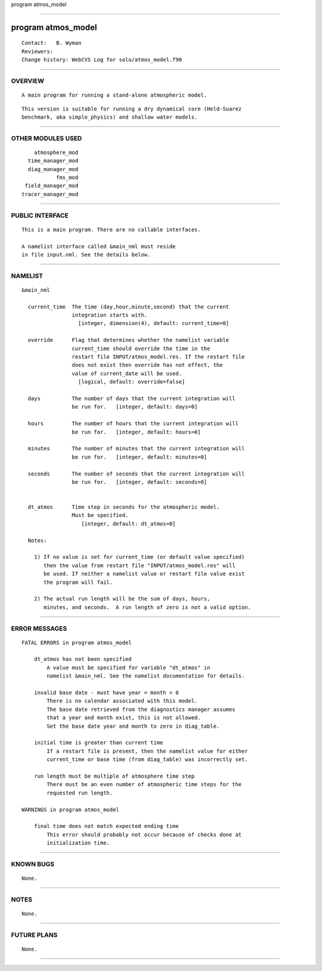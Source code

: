 program atmos_model

--------------

program atmos_model
-------------------

::

        Contact:   B. Wyman
        Reviewers:
        Change history: WebCVS Log for solo/atmos_model.f90

--------------

OVERVIEW
^^^^^^^^

::


        A main program for running a stand-alone atmospheric model.

::

        This version is suitable for running a dry dynamical core (Held-Suarez
        benchmark, aka simple_physics) and shallow water models.

--------------

OTHER MODULES USED
^^^^^^^^^^^^^^^^^^

::


          atmosphere_mod
        time_manager_mod
        diag_manager_mod
                 fms_mod
       field_manager_mod
      tracer_manager_mod

--------------

PUBLIC INTERFACE
^^^^^^^^^^^^^^^^

::


      This is a main program. There are no callable interfaces.

      A namelist interface called &main_nml must reside
      in file input.nml. See the details below.

--------------

NAMELIST
^^^^^^^^

::


   &main_nml

     current_time  The time (day,hour,minute,second) that the current
                   integration starts with.
                     [integer, dimension(4), default: current_time=0]

     override      Flag that determines whether the namelist variable
                   current_time should override the time in the
                   restart file INPUT/atmos_model.res. If the restart file
                   does not exist then override has not effect, the
                   value of current_date will be used.
                     [logical, default: override=false]

     days          The number of days that the current integration will
                   be run for.   [integer, default: days=0]

     hours         The number of hours that the current integration will
                   be run for.   [integer, default: hours=0]

     minutes       The number of minutes that the current integration will
                   be run for.   [integer, default: minutes=0]

     seconds       The number of seconds that the current integration will
                   be run for.   [integer, default: seconds=0]


     dt_atmos      Time step in seconds for the atmospheric model.
                   Must be specified.
                      [integer, default: dt_atmos=0]

     Notes:

       1) If no value is set for current_time (or default value specified)
          then the value from restart file "INPUT/atmos_model.res" will
          be used. If neither a namelist value or restart file value exist
          the program will fail.

       2) The actual run length will be the sum of days, hours,
          minutes, and seconds.  A run length of zero is not a valid option.

--------------

ERROR MESSAGES
^^^^^^^^^^^^^^

::


   FATAL ERRORS in program atmos_model

       dt_atmos has not been specified
           A value must be specified for variable "dt_atmos" in
           namelist &main_nml. See the namelist documentation for details.

       invalid base date - must have year = month = 0
           There is no calendar associated with this model.
           The base date retrieved from the diagnostics manager assumes
           that a year and month exist, this is not allowed.
           Set the base date year and month to zero in diag_table.

       initial time is greater than current time
           If a restart file is present, then the namelist value for either
           current_time or base time (from diag_table) was incorrectly set.

       run length must be multiple of atmosphere time step
           There must be an even number of atmospheric time steps for the
           requested run length.

   WARNINGS in program atmos_model

       final time does not match expected ending time
           This error should probably not occur because of checks done at
           initialization time.

--------------

KNOWN BUGS
^^^^^^^^^^

::


        None.

--------------

NOTES
^^^^^

::


        None.

--------------

FUTURE PLANS
^^^^^^^^^^^^

::


        None.

--------------
